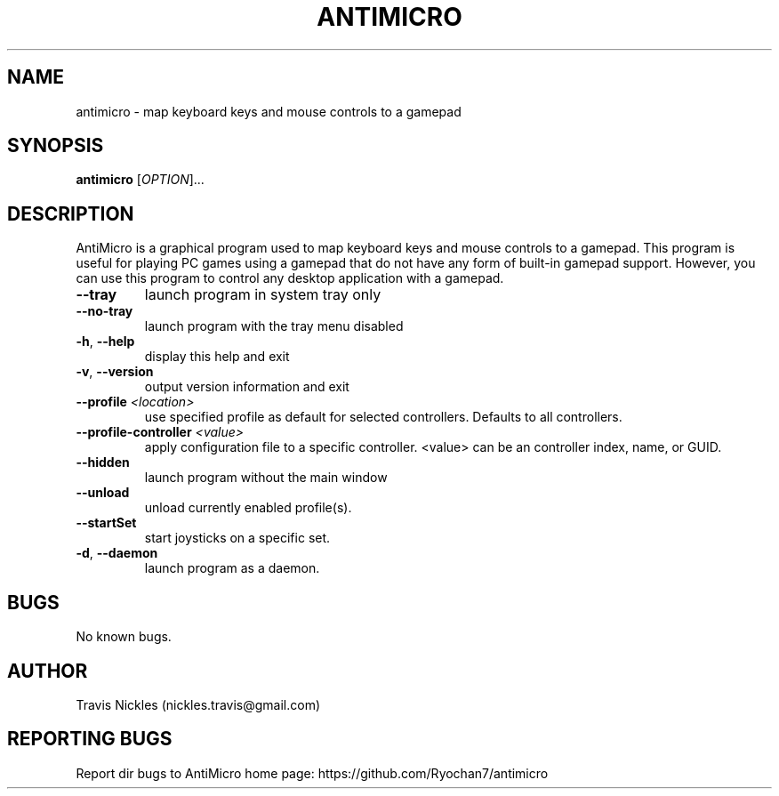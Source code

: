 .\" Manpage for antimicro.
.\" Contact jeff.backus@gmail.com to correct errors or typos.
.TH ANTIMICRO "1" "17 May 2014" "AntiMicro 2.3.2" "User Commands"
.SH NAME
antimicro \- map keyboard keys and mouse controls to a gamepad
.SH SYNOPSIS
.B antimicro
[\fIOPTION\fR]...
.SH DESCRIPTION
.PP
AntiMicro is a graphical program used to map keyboard keys and mouse controls to a gamepad. This program is useful for playing PC games using a gamepad that do not have any form of built-in gamepad support. However, you can use this program to control any desktop application with a gamepad.
.TP
\fB\-\-tray\fR
launch program in system tray only
.TP
\fB\-\-no\-tray\fR
launch program with the tray menu disabled
.TP
\fB\-h\fR, \fB\-\-help\fR
display this help and exit
.TP
\fB\-v\fR, \fB\-\-version\fR
output version information and exit
.TP
\fB\-\-profile\fR \fI<location>\fR
use specified profile as default for selected controllers. Defaults to all controllers.
.TP
\fB\-\-profile-controller\fR \fI<value>\fR
apply configuration file to a specific controller. <value> can be an controller index, name, or GUID.
.TP
\fB\-\-hidden\fR
launch program without the main window
.TP
\fB\-\-unload\fR
unload currently enabled profile(s).
.TP
\fB\-\-startSet\fR
start joysticks on a specific set.
.TP
\fB\-d\fR, \fB\-\-daemon\fR
launch program as a daemon.

.SH BUGS
No known bugs.
.SH AUTHOR
Travis Nickles (nickles.travis@gmail.com)
.SH "REPORTING BUGS"
Report dir bugs to AntiMicro home page: https://github.com/Ryochan7/antimicro
